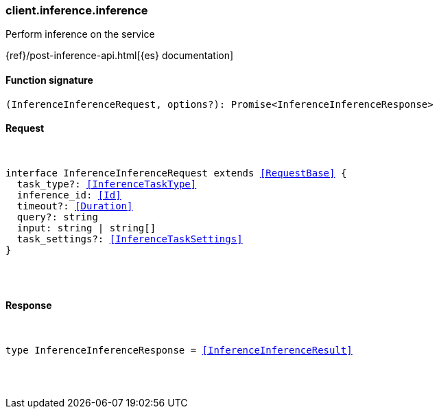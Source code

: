 [[reference-inference-inference]]

////////
===========================================================================================================================
||                                                                                                                       ||
||                                                                                                                       ||
||                                                                                                                       ||
||        ██████╗ ███████╗ █████╗ ██████╗ ███╗   ███╗███████╗                                                            ||
||        ██╔══██╗██╔════╝██╔══██╗██╔══██╗████╗ ████║██╔════╝                                                            ||
||        ██████╔╝█████╗  ███████║██║  ██║██╔████╔██║█████╗                                                              ||
||        ██╔══██╗██╔══╝  ██╔══██║██║  ██║██║╚██╔╝██║██╔══╝                                                              ||
||        ██║  ██║███████╗██║  ██║██████╔╝██║ ╚═╝ ██║███████╗                                                            ||
||        ╚═╝  ╚═╝╚══════╝╚═╝  ╚═╝╚═════╝ ╚═╝     ╚═╝╚══════╝                                                            ||
||                                                                                                                       ||
||                                                                                                                       ||
||    This file is autogenerated, DO NOT send pull requests that changes this file directly.                             ||
||    You should update the script that does the generation, which can be found in:                                      ||
||    https://github.com/elastic/elastic-client-generator-js                                                             ||
||                                                                                                                       ||
||    You can run the script with the following command:                                                                 ||
||       npm run elasticsearch -- --version <version>                                                                    ||
||                                                                                                                       ||
||                                                                                                                       ||
||                                                                                                                       ||
===========================================================================================================================
////////

[discrete]
[[client.inference.inference]]
=== client.inference.inference

Perform inference on the service

{ref}/post-inference-api.html[{es} documentation]

[discrete]
==== Function signature

[source,ts]
----
(InferenceInferenceRequest, options?): Promise<InferenceInferenceResponse>
----

[discrete]
==== Request

[pass]
++++
<pre>
++++
interface InferenceInferenceRequest extends <<RequestBase>> {
  task_type?: <<InferenceTaskType>>
  inference_id: <<Id>>
  timeout?: <<Duration>>
  query?: string
  input: string | string[]
  task_settings?: <<InferenceTaskSettings>>
}

[pass]
++++
</pre>
++++
[discrete]
==== Response

[pass]
++++
<pre>
++++
type InferenceInferenceResponse = <<InferenceInferenceResult>>

[pass]
++++
</pre>
++++
